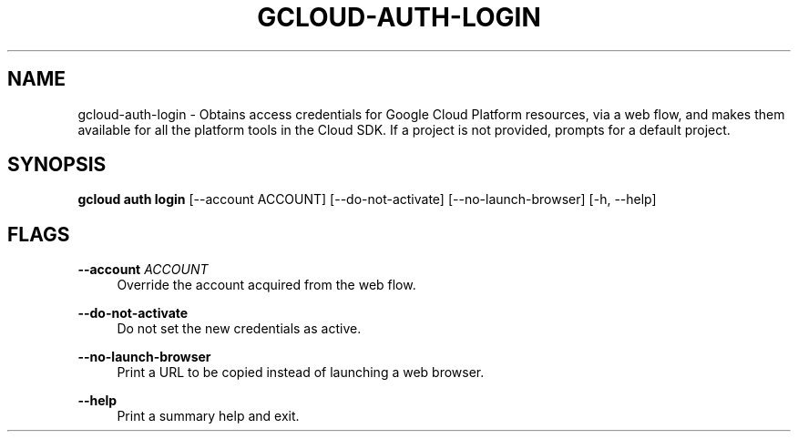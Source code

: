 '\" t
.\"     Title: gcloud-auth-login
.\"    Author: [FIXME: author] [see http://docbook.sf.net/el/author]
.\" Generator: DocBook XSL Stylesheets v1.78.1 <http://docbook.sf.net/>
.\"      Date: 04/30/2014
.\"    Manual: \ \&
.\"    Source: \ \&
.\"  Language: English
.\"
.TH "GCLOUD\-AUTH\-LOGIN" "1" "04/30/2014" "\ \&" "\ \&"
.\" -----------------------------------------------------------------
.\" * Define some portability stuff
.\" -----------------------------------------------------------------
.\" ~~~~~~~~~~~~~~~~~~~~~~~~~~~~~~~~~~~~~~~~~~~~~~~~~~~~~~~~~~~~~~~~~
.\" http://bugs.debian.org/507673
.\" http://lists.gnu.org/archive/html/groff/2009-02/msg00013.html
.\" ~~~~~~~~~~~~~~~~~~~~~~~~~~~~~~~~~~~~~~~~~~~~~~~~~~~~~~~~~~~~~~~~~
.ie \n(.g .ds Aq \(aq
.el       .ds Aq '
.\" -----------------------------------------------------------------
.\" * set default formatting
.\" -----------------------------------------------------------------
.\" disable hyphenation
.nh
.\" disable justification (adjust text to left margin only)
.ad l
.\" -----------------------------------------------------------------
.\" * MAIN CONTENT STARTS HERE *
.\" -----------------------------------------------------------------
.SH "NAME"
gcloud-auth-login \- Obtains access credentials for Google Cloud Platform resources, via a web flow, and makes them available for all the platform tools in the Cloud SDK\&. If a project is not provided, prompts for a default project\&.
.SH "SYNOPSIS"
.sp
\fBgcloud auth login\fR [\-\-account ACCOUNT] [\-\-do\-not\-activate] [\-\-no\-launch\-browser] [\-h, \-\-help]
.SH "FLAGS"
.PP
\fB\-\-account\fR \fIACCOUNT\fR
.RS 4
Override the account acquired from the web flow\&.
.RE
.PP
\fB\-\-do\-not\-activate\fR
.RS 4
Do not set the new credentials as active\&.
.RE
.PP
\fB\-\-no\-launch\-browser\fR
.RS 4
Print a URL to be copied instead of launching a web browser\&.
.RE
.PP
\fB\-\-help\fR
.RS 4
Print a summary help and exit\&.
.RE
